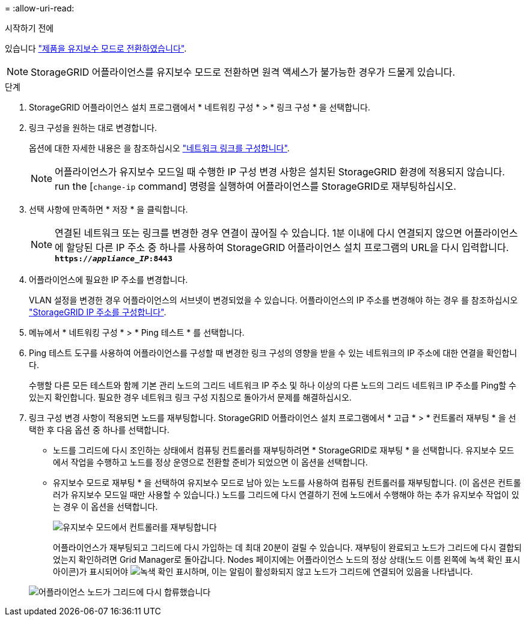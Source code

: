 = 
:allow-uri-read: 


.시작하기 전에
있습니다 link:../commonhardware/placing-appliance-into-maintenance-mode.html["제품을 유지보수 모드로 전환하였습니다"].


NOTE: StorageGRID 어플라이언스를 유지보수 모드로 전환하면 원격 액세스가 불가능한 경우가 드물게 있습니다.

.단계
. StorageGRID 어플라이언스 설치 프로그램에서 * 네트워킹 구성 * > * 링크 구성 * 을 선택합니다.
. 링크 구성을 원하는 대로 변경합니다.
+
옵션에 대한 자세한 내용은 을 참조하십시오 link:../installconfig/configuring-network-links.html["네트워크 링크를 구성합니다"].

+

NOTE: 어플라이언스가 유지보수 모드일 때 수행한 IP 구성 변경 사항은 설치된 StorageGRID 환경에 적용되지 않습니다. run the [`change-ip` command] 명령을 실행하여 어플라이언스를 StorageGRID로 재부팅하십시오.

. 선택 사항에 만족하면 * 저장 * 을 클릭합니다.
+

NOTE: 연결된 네트워크 또는 링크를 변경한 경우 연결이 끊어질 수 있습니다. 1분 이내에 다시 연결되지 않으면 어플라이언스에 할당된 다른 IP 주소 중 하나를 사용하여 StorageGRID 어플라이언스 설치 프로그램의 URL을 다시 입력합니다. `*https://_appliance_IP_:8443*`

. 어플라이언스에 필요한 IP 주소를 변경합니다.
+
VLAN 설정을 변경한 경우 어플라이언스의 서브넷이 변경되었을 수 있습니다. 어플라이언스의 IP 주소를 변경해야 하는 경우 를 참조하십시오 link:../installconfig/setting-ip-configuration.html["StorageGRID IP 주소를 구성합니다"].

. 메뉴에서 * 네트워킹 구성 * > * Ping 테스트 * 를 선택합니다.
. Ping 테스트 도구를 사용하여 어플라이언스를 구성할 때 변경한 링크 구성의 영향을 받을 수 있는 네트워크의 IP 주소에 대한 연결을 확인합니다.
+
수행할 다른 모든 테스트와 함께 기본 관리 노드의 그리드 네트워크 IP 주소 및 하나 이상의 다른 노드의 그리드 네트워크 IP 주소를 Ping할 수 있는지 확인합니다. 필요한 경우 네트워크 링크 구성 지침으로 돌아가서 문제를 해결하십시오.

. 링크 구성 변경 사항이 적용되면 노드를 재부팅합니다. StorageGRID 어플라이언스 설치 프로그램에서 * 고급 * > * 컨트롤러 재부팅 * 을 선택한 후 다음 옵션 중 하나를 선택합니다.
+
** 노드를 그리드에 다시 조인하는 상태에서 컴퓨팅 컨트롤러를 재부팅하려면 * StorageGRID로 재부팅 * 을 선택합니다. 유지보수 모드에서 작업을 수행하고 노드를 정상 운영으로 전환할 준비가 되었으면 이 옵션을 선택합니다.
** 유지보수 모드로 재부팅 * 을 선택하여 유지보수 모드로 남아 있는 노드를 사용하여 컴퓨팅 컨트롤러를 재부팅합니다. (이 옵션은 컨트롤러가 유지보수 모드일 때만 사용할 수 있습니다.) 노드를 그리드에 다시 연결하기 전에 노드에서 수행해야 하는 추가 유지보수 작업이 있는 경우 이 옵션을 선택합니다.
+
image::../media/reboot_controller_from_maintenance_mode.png[유지보수 모드에서 컨트롤러를 재부팅합니다]

+
어플라이언스가 재부팅되고 그리드에 다시 가입하는 데 최대 20분이 걸릴 수 있습니다. 재부팅이 완료되고 노드가 그리드에 다시 결합되었는지 확인하려면 Grid Manager로 돌아갑니다. Nodes 페이지에는 어플라이언스 노드의 정상 상태(노드 이름 왼쪽에 녹색 확인 표시 아이콘)가 표시되어야 image:../media/icon_alert_green_checkmark.png["녹색 확인 표시"]하며, 이는 알림이 활성화되지 않고 노드가 그리드에 연결되어 있음을 나타냅니다.

+
image::../media/nodes_menu.png[어플라이언스 노드가 그리드에 다시 합류했습니다]




